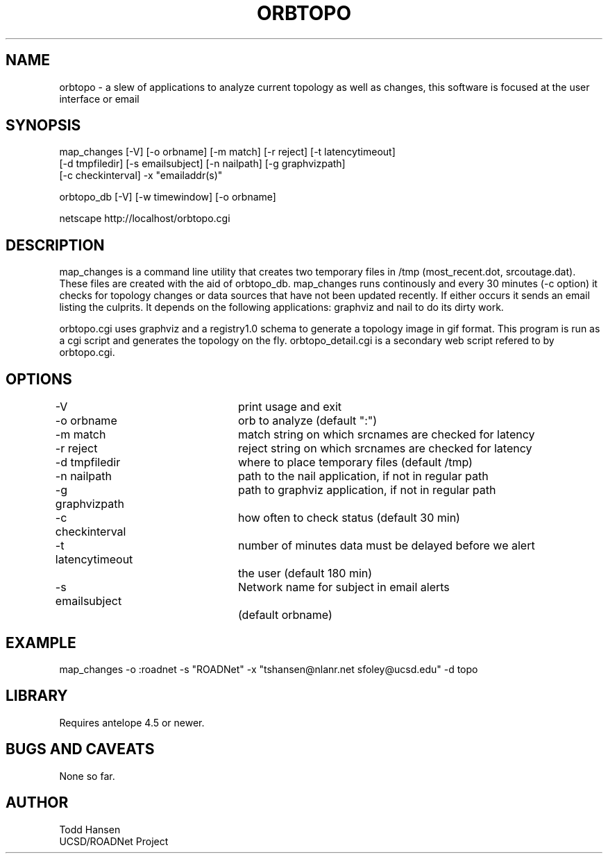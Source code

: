 .TH ORBTOPO 1 "$Date: 2004/08/06 23:01:04 $"
.SH NAME
orbtopo \- a slew of applications to analyze current topology as well as changes, this software is focused at the user interface or email
.SH SYNOPSIS
.nf
map_changes [-V] [-o orbname] [-m match] [-r reject] [-t latencytimeout] 
[-d tmpfiledir] [-s emailsubject] [-n nailpath] [-g graphvizpath] 
[-c checkinterval] -x "emailaddr(s)"

orbtopo_db [-V] [-w timewindow] [-o orbname]

netscape http://localhost/orbtopo.cgi
.fi
.SH DESCRIPTION
map_changes is a command line utility that creates two temporary
files in /tmp (most_recent.dot, srcoutage.dat). 
These files are created with the aid of orbtopo_db. map_changes
runs continously and every 30 minutes (-c option) it checks for topology
changes or data sources that have not been updated recently.  If either
occurs it sends an email listing the culprits.  It depends on the following
applications:  graphviz and nail to do its dirty work.

orbtopo.cgi uses graphviz and a registry1.0 schema to generate a
topology image in gif format.  This program is run as a cgi script and
generates the topology on the fly. orbtopo_detail.cgi is a secondary web
script refered to by orbtopo.cgi.
.SH OPTIONS
.nf
-V				print usage and exit
-o orbname		orb to analyze (default ":")
-m match			match string on which srcnames are checked for latency
-r reject			reject string on which srcnames are checked for latency
-d tmpfiledir		where to place temporary files (default /tmp)
-n nailpath		path to the nail application, if not in regular path
-g graphvizpath	path to graphviz application, if not in regular path
-c checkinterval	how often to check status (default 30 min)

-t latencytimeout	number of minutes data must be delayed before we alert
				the user (default 180 min)

-s emailsubject	Network name for subject in email alerts 
				(default orbname)

.fi
.SH EXAMPLE
.nf
map_changes -o :roadnet -s "ROADNet" -x "tshansen@nlanr.net sfoley@ucsd.edu" -d topo
.fi
.SH LIBRARY
Requires antelope 4.5 or newer.
.SH "BUGS AND CAVEATS"
None so far.
.SH AUTHOR
.nf
Todd Hansen
UCSD/ROADNet Project
.fi
